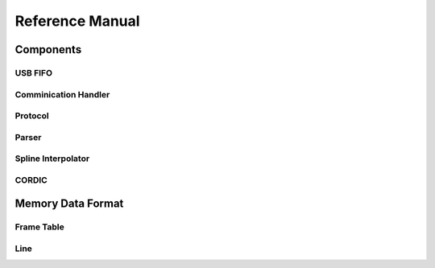 Reference Manual
================

Components
----------

USB FIFO
........


Comminication Handler
.....................


Protocol
........


Parser
......


Spline Interpolator
...................


CORDIC
......


Memory Data Format
------------------

Frame Table
...........

Line
.....
